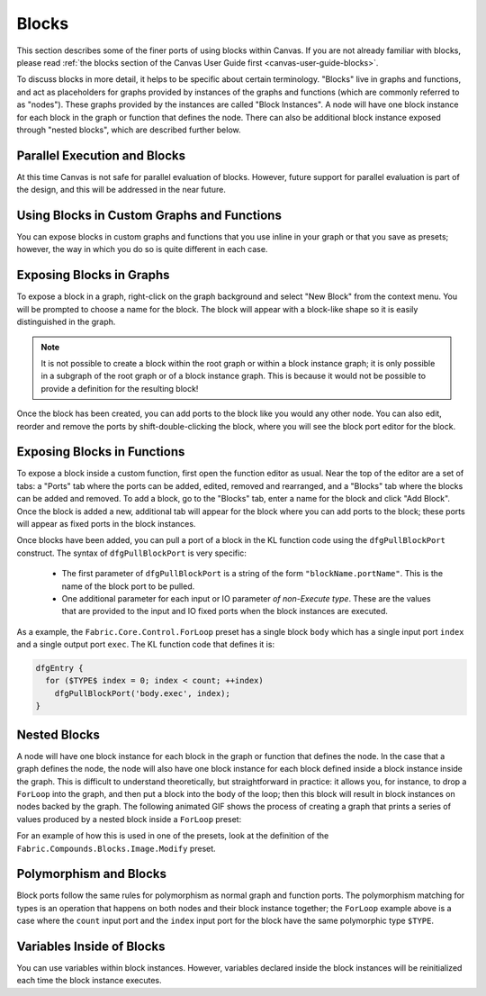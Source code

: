 .. _canvas-programming-guide-blocks:

.. versionadded:: 2.3.0

Blocks
===============================

This section describes some of the finer ports of using blocks within Canvas.  If you are not already familiar with blocks, please read :ref:`the blocks section of the Canvas User Guide first <canvas-user-guide-blocks>`.

To discuss blocks in more detail, it helps to be specific about certain terminology.  "Blocks" live in graphs and functions, and act as placeholders for graphs provided by instances of the graphs and functions (which are commonly referred to as "nodes").  These graphs provided by the instances are called "Block Instances". A node will have one block instance for each block in the graph or function that defines the node.  There can also be additional block instance exposed through "nested blocks", which are described further below.

Parallel Execution and Blocks
-------------------------------------

At this time Canvas is not safe for parallel evaluation of blocks.  However, future support for parallel evaluation is part of the design, and this will be addressed in the near future.

Using Blocks in Custom Graphs and Functions
--------------------------------------------------

You can expose blocks in custom graphs and functions that you use inline in your graph or that you save as presets; however, the way in which you do so is quite different in each case.

Exposing Blocks in Graphs
--------------------------------

To expose a block in a graph, right-click on the graph background and select "New Block" from the context menu.  You will be prompted to choose a name for the block.  The block will appear with a block-like shape so it is easily distinguished in the graph.

.. note:: It is not possible to create a block within the root graph or within a block instance graph; it is only possible in a subgraph of the root graph or of a block instance graph.  This is because it would not be possible to provide a definition for the resulting block!

.. image:: /images/Canvas/cpg-blocks-graph.gif

Once the block has been created, you can add ports to the block like you would any other node.  You can also edit, reorder and remove the ports by shift-double-clicking the block, where you will see the block port editor for the block.

Exposing Blocks in Functions
--------------------------------------

To expose a block inside a custom function, first open the function editor as usual.  Near the top of the editor are a set of tabs: a "Ports" tab where the ports can be added, edited, removed and rearranged, and a "Blocks" tab where the blocks can be added and removed.  To add a block, go to the "Blocks" tab, enter a name for the block and click "Add Block".  Once the block is added a new, additional tab will appear for the block where you can add ports to the block; these ports will appear as fixed ports in the block instances.

.. image:: /images/Canvas/cpg-blocks-func.gif

Once blocks have been added, you can pull a port of a block in the KL function code using the ``dfgPullBlockPort`` construct.  The syntax of ``dfgPullBlockPort`` is very specific:

  - The first parameter of ``dfgPullBlockPort`` is a string of the form ``"blockName.portName"``.  This is the name of the block port to be pulled.

  - One additional parameter for each input or IO parameter *of non-Execute type*.  These are the values that are provided to the input and IO fixed ports when the block instances are executed.

As a example, the ``Fabric.Core.Control.ForLoop`` preset has a single block ``body`` which has a single input port ``index`` and a single output port ``exec``.  The KL function code that defines it is:

.. code::

  dfgEntry {
    for ($TYPE$ index = 0; index < count; ++index)
      dfgPullBlockPort('body.exec', index);
  }

Nested Blocks
-----------------

A node will have one block instance for each block in the graph or function that defines the node.  In the case that a graph defines the node, the node will also have one block instance for each block defined inside a block instance inside the graph.  This is difficult to understand theoretically, but straightforward in practice: it allows you, for instance, to drop a ``ForLoop`` into the graph, and then put a block into the body of the loop; then this block will result in block instances on nodes backed by the graph.  The following animated GIF shows the process of creating a graph that prints a series of values produced by a nested block inside a ``ForLoop`` preset:

.. image:: /images/Canvas/cpg-blocks-nested.gif

For an example of how this is used in one of the presets, look at the definition of the ``Fabric.Compounds.Blocks.Image.Modify`` preset.

Polymorphism and Blocks
------------------------------

Block ports follow the same rules for polymorphism as normal graph and function ports.  The polymorphism matching for types is an operation that happens on both nodes and their block instance together; the ``ForLoop`` example above is a case where the ``count`` input port and the ``index`` input port for the block have the same polymorphic type ``$TYPE``.

Variables Inside of Blocks
----------------------------------

You can use variables within block instances.  However, variables declared inside the block instances will be reinitialized each time the block instance executes.
